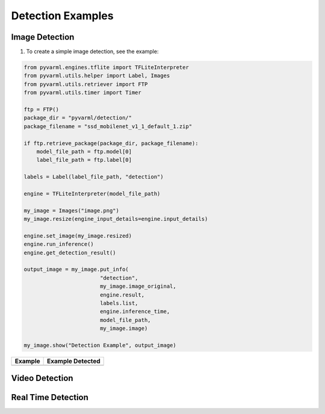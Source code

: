 Detection Examples
==================

Image Detection
---------------

1. To create a simple image detection, see the example:

.. code-block:: python

    from pyvarml.engines.tflite import TFLiteInterpreter
    from pyvarml.utils.helper import Label, Images
    from pyvarml.utils.retriever import FTP
    from pyvarml.utils.timer import Timer

    ftp = FTP()
    package_dir = "pyvarml/detection/"
    package_filename = "ssd_mobilenet_v1_1_default_1.zip"

    if ftp.retrieve_package(package_dir, package_filename):
        model_file_path = ftp.model[0]
        label_file_path = ftp.label[0]

    labels = Label(label_file_path, "detection")

    engine = TFLiteInterpreter(model_file_path)

    my_image = Images("image.png")
    my_image.resize(engine_input_details=engine.input_details)

    engine.set_image(my_image.resized)
    engine.run_inference()
    engine.get_detection_result()

    output_image = my_image.put_info(
                            "detection",
                            my_image.image_original,
                            engine.result,
                            labels.list,
                            engine.inference_time,
                            model_file_path,
                            my_image.image)

    my_image.show("Detection Example", output_image)

+------------------------+------------------------+
| **Example**            | **Example Detected**   |
+========================+========================+
| |street|               | |street_detected|      |
+------------------------+------------------------+

.. |street| image:: images/street.png
   :width: 100%

.. |street_detected| image:: images/street_detected.png
   :width: 100%

Video Detection
---------------


Real Time Detection
-------------------


